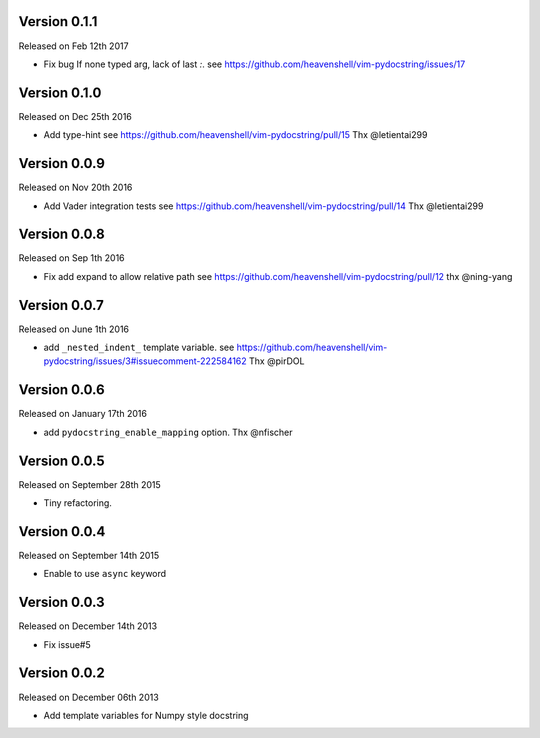 Version 0.1.1
-------------
Released on Feb 12th 2017

- Fix bug
  If none typed arg, lack of last `:`.
  see https://github.com/heavenshell/vim-pydocstring/issues/17

Version 0.1.0
-------------
Released on Dec 25th 2016

- Add type-hint
  see https://github.com/heavenshell/vim-pydocstring/pull/15
  Thx @letientai299

Version 0.0.9
-------------
Released on Nov 20th 2016

- Add Vader integration tests
  see https://github.com/heavenshell/vim-pydocstring/pull/14
  Thx @letientai299

Version 0.0.8
-------------
Released on Sep 1th 2016

- Fix add expand to allow relative path
  see https://github.com/heavenshell/vim-pydocstring/pull/12
  thx @ning-yang

Version 0.0.7
-------------
Released on June 1th 2016

- add ``_nested_indent_`` template variable.
  see https://github.com/heavenshell/vim-pydocstring/issues/3#issuecomment-222584162
  Thx @pirDOL

Version 0.0.6
-------------
Released on January 17th 2016

- add ``pydocstring_enable_mapping`` option.
  Thx @nfischer

Version 0.0.5
-------------
Released on September 28th 2015

- Tiny refactoring.

Version 0.0.4
-------------
Released on September 14th 2015

- Enable to use ``async`` keyword


Version 0.0.3
-------------

Released on December 14th 2013

- Fix issue#5

Version 0.0.2
-------------

Released on December 06th 2013

- Add template variables for Numpy style docstring
